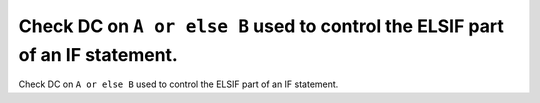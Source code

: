 Check DC on ``A or else B`` used to control the ELSIF part of an IF statement.
==============================================================================

Check DC on ``A or else B`` used to control the ELSIF part of an IF statement.
